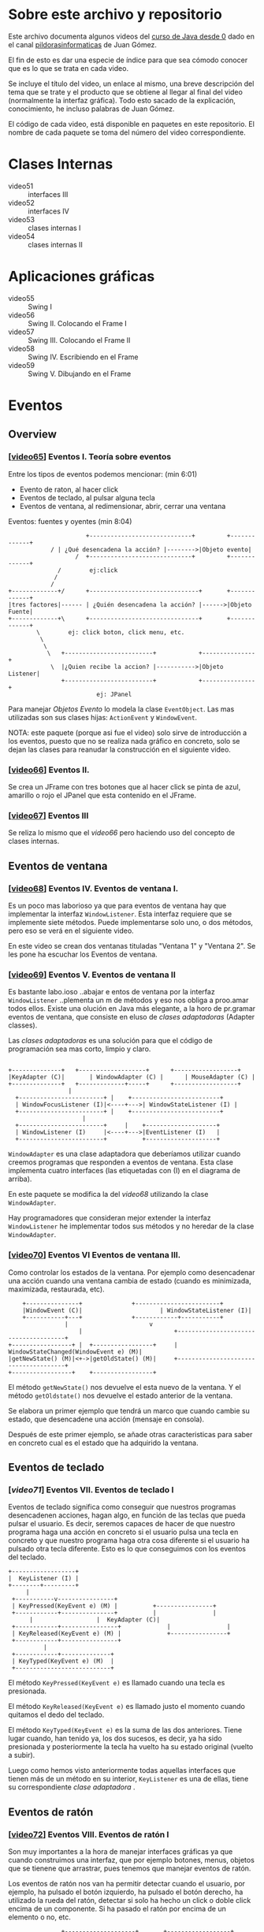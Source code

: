 * Sobre este archivo y repositorio
Este archivo documenta algunos videos del [[https://www.youtube.com/watch?v%3DcoK4jM5wvko&list%3DPLU8oAlHdN5BktAXdEVCLUYzvDyqRQJ2lk][curso de Java desde 0]] dado
en el canal [[https://www.youtube.com/user/pildorasinformaticas/featured][pildorasinformaticas]] de Juan Gómez.

El fin de esto es dar una especie de índice para que sea cómodo
conocer que es lo que se trata en cada video.

Se incluye el título del video, un enlace al mismo, una breve
descripción del tema que se trate y el producto que se obtiene al
llegar al final del video (normalmente la interfaz gráfica). Todo esto
sacado de la explicación, conocimiento, he incluso palabras de Juan
Gómez.

El código de cada video, está disponible en paquetes en este
repositorio. El nombre de cada paquete se toma del número del video
correspondiente.

* Clases Internas
- video51 :: interfaces III
- video52 :: interfaces IV
- video53 :: clases internas I
- video54 :: clases internas II

* Aplicaciones gráficas
- video55 :: Swing I
- video56 :: Swing II. Colocando el Frame I
- video57 :: Swing III. Colocando el Frame II
- video58 :: Swing IV. Escribiendo en el Frame
- video59 :: Swing V. Dibujando en el Frame

* Eventos

** Overview
*** [[[https://www.youtube.com/watch?v%3Db8rkMBnXuwk&index%3D65&list%3DPLU8oAlHdN5BktAXdEVCLUYzvDyqRQJ2lk][video65]]] Eventos I. Teoría sobre eventos
Entre los tipos de eventos podemos mencionar: (min 6:01)
- Evento de raton, al hacer click
- Eventos de teclado, al pulsar alguna tecla
- Eventos de ventana, al redimensionar, abrir, cerrar una ventana

Eventos: fuentes y oyentes (min 8:04)

#+BEGIN_EXAMPLE
                          +-----------------------------+         +-------------+
  		        / | ¿Qué desencadena la acción? |-------->|Objeto evento|
                       /  +-----------------------------+         +-------------+
 	              /	       ej:click
 	             /
 	            /
    +-------------+/      +-------------------------------+       +-------------+
    |tres factores|------ | ¿Quién desencadena la acción? |------>|Objeto Fuente|
    +-------------+\	  +-------------------------------+       +-------------+
 		    \	     ej: click boton, click menu, etc.
 		     \
 		      \
 		       \   +-------------------------+            +---------------+
 		        \  |¿Quien recibe la accion? |----------->|Objeto Listener|
 		           +-------------------------+	          +---------------+
 		                     ej: JPanel
#+END_EXAMPLE

Para manejar /Objetos Evento/ lo modela la clase =EventObject=. Las
mas utilizadas son sus clases hijas: =ActionEvent= y =WindowEvent=.

NOTA: este paquete (porque asi fue el video) solo sirve de introducción
a los eventos, puesto que no se realiza nada gráfico en concreto, solo
se dejan las clases para reanudar la construcción en el siguiente video.


*** [[[https://www.youtube.com/watch?v%3DzwSub29uORc&list%3DPLU8oAlHdN5BktAXdEVCLUYzvDyqRQJ2lk&index%3D66][video66]]] Eventos II.
Se crea un JFrame con tres botones que al hacer click se pinta de
azul, amarillo o rojo el JPanel que esta contenido en el JFrame.

*** [[[https://www.youtube.com/watch?v%3DR8fnLtVuLxA&list%3DPLU8oAlHdN5BktAXdEVCLUYzvDyqRQJ2lk&index%3D67][video67]]] Eventos III
Se reliza lo mismo que el /video66/ pero haciendo uso del concepto de
clases internas.

** Eventos de ventana

*** [[[https://www.youtube.com/watch?v%3DR8fnLtVuLxA&list%3DPLU8oAlHdN5BktAXdEVCLUYzvDyqRQJ2lk&index%3D67][video68]]] Eventos IV. Eventos de ventana I.
Es un poco mas laborioso ya que para eventos de ventana hay que
implementar la interfaz =WindowListener=. Esta interfaz requiere que se
implemente siete métodos. Puede implementarse solo uno, o dos métodos,
pero eso se verá en el siguiente video.

En este video se crean dos ventanas tituladas "Ventana 1" y "Ventana
2". Se les pone ha escuchar los Eventos de ventana.

*** [[[https://www.youtube.com/watch?v%3DQZrNfAJG3fA&list%3DPLU8oAlHdN5BktAXdEVCLUYzvDyqRQJ2lk&index%3D69][video69]]] Eventos V. Eventos de ventana II
Es bastante labo.ioso ..abajar e entos de ventana por la interfaz
=WindowListener= ..plementa un m      de métodos y eso nos obliga a
proo.amar todos ellos. Existe una  olución en Java más elegante, a la
horo de pr.gramar eventos de ventana, que consiste en eluso de /clases
adaptadoras/ (Adapter classes).

Las /clases adaptadoras/ es una solución para que el código de
programación sea mas corto, limpio y claro.

#+BEGIN_EXAMPLE

   +--------------+	  +-------------------+		 +------------------+
   |KeyAdapter (C)|  	  | WindowAdapter (C) | 	 | MouseAdapter (C) |
   +--------------+	  +-------------+-----+		 +------------------+
					|
	 +------------------------+	|    +-------------------------+
	 | WindowFocusListener (I)|<----+--->| WindowStateListener (I) |
	 +------------------------+	|    +-------------------------+
				        |
	 +------------------------+     |    +--------------------+
	 | WindowListener (I)     |<----+--->|EventListener (I)   |
	 +------------------------+          +--------------------+
#+END_EXAMPLE

=WindowAdapter= es una clase adaptadora que deberíamos utilizar cuando
creemos programas que responden a eventos de ventana. Esta clase
implementa cuatro interfaces (las etiquetadas con (I) en el diagrama
de arriba).

En este paquete se modifica la del /video68/  utilizando la
clase =WindowAdapter=.

Hay programadores que consideran mejor extender la interfaz
=WindowListener= he implementar todos sus métodos y no heredar de la
clase =WindowAdapter=.

*** [[[https://www.youtube.com/watch?v%3DH_1kldp-d7I&index%3D70&list%3DPLU8oAlHdN5BktAXdEVCLUYzvDyqRQJ2lk][video70]]] Eventos VI Eventos de ventana III.
Como controlar los estados de la ventana. Por ejemplo como
desencadenar una acción cuando una ventana cambia de estado (cuando es
minimizada, maximizada, restaurada, etc).

#+BEGIN_EXAMPLE
	   +---------------+			  +------------------------+
  	   |WindowEvent (C)|   	                  | WindowStateListener (I)|
	   +-----------+---+			  +------------+-----------+
     		       |				       v
                       |                          +--------------------------------------+
   +-----------------+ |  +-----------------+     | WindowStateChanged(WindowEvent e) (M)|
   |getNewState() (M)|<+->|getOldState() (M)|     +--------------------------------------+
   +-----------------+	  +-----------------+
#+END_EXAMPLE

El método =getNewState()= nos devuelve el esta nuevo de la ventana. Y
el método =getOldstate()= nos devuelve el estado anterior de la
ventana.

Se elabora un primer ejemplo que tendrá un marco que cuando cambie su
estado, que desencadene una acción (mensaje en consola).

Después de este primer ejemplo, se añade otras caracteristicas para
saber en concreto cual es el estado que ha adquirido la ventana.

** Eventos de teclado

*** [[[Eventos%20VII.%20Eventos%20de%20teclado%20I][video71]]] Eventos VII. Eventos de teclado I
Eventos de teclado significa como conseguir que nuestros programas
desencadenen acciones, hagan algo, en función de las teclas que pueda
pulsar el usuario. Es decir, seremos capaces de hacer de que nuestro
programa haga una acción en concreto si el usuario pulsa una tecla en
concreto  y que nuestro programa haga otra cosa diferente si el
usuario ha pulsado otra tecla diferente. Esto es lo que conseguimos
con los eventos del teclado.

#+BEGIN_EXAMPLE
	+------------------+
	|  KeyListener (I) |
	+--------+---------+
		 |
     +-----------v----------------+
     | KeyPressed(KeyEvent e) (M) |		     +----------------+
     +------------+---------------+		     |         	      |
		  |				     |  KeyAdapter (C)|
     +------------+----------------+		     |                |
     | KeyReleased(KeyEvent e) (M) |		     +----------------+
     +------------+----------------+
       		  |
     +------------+--------------+
     | KeyTyped(KeyEvent e) (M)  |
     +---------------------------+
#+END_EXAMPLE

El método =KeyPressed(KeyEvent e)= es llamado cuando una tecla es
presionada.

El método =KeyReleased(KeyEvent e)= es llamado justo el momento cuando
quitamos el dedo del teclado.

El método =KeyTyped(KeyEvent e)= es la suma de las dos
anteriores. Tiene lugar cuando, han tenido ya, los dos sucesos, es
decir, ya ha sido presionada y posteriormente la tecla ha vuelto ha su
estado original (vuelto a subir).

Luego como hemos visto anteriormente todas aquellas interfaces que
tienen más de un método en su interior, =KeyListener= es una de ellas,
tiene su correspondiente /clase adaptadora/ .

** Eventos de ratón

*** [[[https://www.youtube.com/watch?v%3DSMLwQxlPa9w&list%3DPLU8oAlHdN5BktAXdEVCLUYzvDyqRQJ2lk&index%3D72][video72]]] Eventos VIII. Eventos de ratón I
Son muy importantes a la hora de manejar interfaces gráficas ya que
cuando construimos una interfaz, que por ejemplo botones, menus,
objetos que se tienene que arrastrar,  pues tenemos que manejar
eventos de ratón.

Los eventos de ratón nos van ha permitir detectar  cuando el usuario,
por ejemplo, ha pulsado el botón izquierdo, ha pulsado el botón
derecho, ha utilizado la rueda del ratón, detectar si solo ha hecho un
click o doble click encima de un componente. Si ha pasado el ratón por
encima de un elemento o no, etc. 

#+BEGIN_EXAMPLE
		       +--------------------+	    +------------------+
		       | MouseListener (I)  |-------| MouseAdapter (C) |
		       +--------------+-----+	    +------------------+
				      |
+-------------------------------+     |       +------------------------------+
| mouseClicked(MouseEvent e) (M)|-----+-------| mouseExited(MouseEvent e) (M)|
+-------------------------------+     |       +------------------------------+
				      |
				      |
+-------------------------------+     |       +-------------------------------+
| mouseEntered(MouseEvent e) (M)|-----+-------| mousePressed(MouseEvent e) (M)|
+-------------------------------+     |       +-------------------------------+
				      |
				      |
                                      |       +--------------------------------+
 				      +-------| mouseReleased(MouseEvent e) (M)|
                                              +--------------------------------+
#+END_EXAMPLE

=mousePressed= desencadena la acción justo cuando pulsamos el botón
del ratón.

=mouseReleased= desencadena la acción justo después cuando el usuario
quita el dedo del ratón.

=mouseClicked= es invocado y desencadena la acción cuando ya han
tenido lugar los dos anteriores =mousePressed= y =mouseReleased=.

=mouseEntered= desencadena la acción cuando el ratón entra o pasa
encima de cierto componente que este a la escucha, por ejemplo un
botón o una imágen.

=mouseExited= al contrario de =mouseEntered=, se desencadena la acción
cuando estamos en un componente y arrastrando el ratón salimos de ese
elemento.

*** [[[https://www.youtube.com/watch?v%3D9Zflg2FnVjo&index%3D73&list%3DPLU8oAlHdN5BktAXdEVCLUYzvDyqRQJ2lk][video73]]] Eventos IX. Eventos de ratón II
Veremos que métodos y que campos de clase utilizar, pertenecientes a
la clase =MouseEvent=, pues para detectar cosas como por ejemplo:
dónde ha hecho click el usuario dentro de un componente, para saber
donde esta situado el ratón en un momento en concreto, para saber si
ha pulsado el botón izquierdo o derecho, cuantos clicks ha hecho. Todo
esto lo controlamos con métodos pertenecientes a la clase
=MouseEvent=.

#+BEGIN_EXAMPLE
		      +--------------------+
		      |   MouseEvent (C)   |
		      +-------+------------+
		     	      |
+-------------------+	      |	     +----------------------+
| BUTTON1_DOWN_MASK |---------+------| getX() (M)           |
+-------------------+	      |      +----------------------+
		     	      |      +----------------------+
		     	      |------| getY() (M)           |
+-------------------+	      |      +----------------------+
| BUTTON2_DOWN_MASK |---------+      +----------------------+
+-------------------+ 	      |------| getModifiersEx() (M) |
		     	      |      +----------------------+
		     	      |      +----------------------+
+-------------------+	      |------+ getClickCount() (M)  |
| BUTTON3_DOWN_MASK |---------+      +----------------------+
+-------------------+
#+END_EXAMPLE

Hay otra interface muy interesante para controlar los eventos cuando
el ratón está en movimiento. Esta interface es
=MouseMotionListener=. En este paquete este se implementa con la clase
=EventoDeRatonMovimiento=.


** Eventos de foco

*** [[[https://www.youtube.com/watch?v%3DLMhk2Z7PcoE&index%3D74&list%3DPLU8oAlHdN5BktAXdEVCLUYzvDyqRQJ2lk][video74]]] Eventos X. Eventos de foco I
Por ejemplo cuando hay dos ventanas abiertas de una misma aplicación,
la ventana de foco o enfocada es la que está seleccionada.

Esto es lo que se ve en este paquete, como manejar los eventos de
foco, es decir, como hacer que se desencadene una acción cuando un
componente pues adquiere o pierde el foco, y tambien cuando una ventana
adquiere o pierde el foco.

Eventos de foco orientado a componentes:
#+BEGIN_EXAMPLE
		   +--------------------+	 +-------------------+
 		   |  FocusListener (I) |--------|  focusAdapter (C) |
		   +----------------+---+	 +-------------------+
				    |
				    |
+------------------------------+    |	   +---------------------------+
|focusGained(FocusEvent e) (M) |----+------|focusLost(FocusEvent e) (M)|
+------------------------------+	   +---------------------------+
#+END_EXAMPLE


Eventos de foco orientado a Ventana:
#+BEGIN_EXAMPLE
		       +-------------------------+   +-------------------+
		       |  WindowFocusListener (I)|---|  WindowAdapter (C)|
		       +-------------------------+   +-------------------+
				       |
				       |
+-----------------------------------+  |   +---------------------------------+
|windowGainedFocus(FocusEvent e) (M)|--+---|windowLostFocus(FocusEvent e) (M)|
+-----------------------------------+      +---------------------------------+
#+END_EXAMPLE

En este paquete se da un ejemplo de perdida y ganancia de foco con
componentes, haciendo que cuando un JTextField cambia hacia otro se
haga algo en la consola.

*** [[[https://www.youtube.com/watch?v%3DNvNZNEVWYO8&index%3D75&list%3DPLU8oAlHdN5BktAXdEVCLUYzvDyqRQJ2lk][video75]]] Eventos XI. Eventos de foco II
En este paquete se muestra la perdida y ganancia de foco pero con
ventanas. Se crean dos JFrames y que muestre un mensaje en la barra de
titulo el JFrame que tenga el foco.


** Multiples fuentes de eventos

*** [[[https://www.youtube.com/watch?v%3DYSCNtyNqizk&index%3D76&list%3DPLU8oAlHdN5BktAXdEVCLUYzvDyqRQJ2lk][video76]]] Eventos XII. Múltiples fuentes I
Por ejemplo cuando se quiere poner en negrita una palabra en
Word. Para esto puede haber dos fuentes. Una es el botón de
negrita. La otra fuente podría ser la tecla Ctrl+N. Entonces tenemos
dos fuentes para un mismo oyente que ejecute la acción de poner la
palabra en negrita.

Para esto se utiliza la interfaz =Action= de la API de Java.

#+BEGIN_EXAMPLE
 +-----------------------------------+	    +-----------+     +------------------+
 |actionPerformed(ActionEvent evento)|------|Action (I) |     | AbstractAction(C)|
 +-----------------------------------+	    +-----------+     +------------------+
					        |     
 +--------------------------+			|	+-----------------------+
 |setEnabled(boolean b) (M) |-------------------+-------|isEnable(boolean b) (M)|
 +--------------------------+		        |	+-----------------------+
					        |
 +----------------------------------------+     |      +----------------------------+
 |putValue(String clave, Object valor) (M)|-----+------| getValue(String clave) (M) |
 +----------------------------------------+     |      +----------------------------+
					        |
 +---------------------------------+	       	| 	+----------------------------------+
 |addPropertyChangedListener(Proper|            |       |removePropertyChangedListener(Pro |
 |tyChangedListener oyente) (M)    |------------+-------|pertyChangedListener oyente)  (M) |
 +---------------------------------+		 	+----------------------------------+
#+END_EXAMPLE

La clase =AbstractAction= implementa seis métodos de la interfaz
=Action=, y no implementa el método =actionPerformed(ActionEvent
e)=. Con esto, si no queremos programar los seis métodos al
implementar en alguna nuestra clase, lo que tendríamos que hacer, en
su lugar, es heredar de =AbstractAction= y luego sobre escribir el
método que queramos programar en nuestra clase.

En este paquete se crea un JPanel que tiene tres botones y pulsando en
cada uno de ellos el JPanel se pintara de un color dependiendo de que
botón fue pulsado. Esto es lo mismo de lo que se hizo en los paquetes
~video66~ y ~video67~ solo que, aquí, con la novedad de que también se
pintará si se realiza una combinación de teclas.

*** [[[https://www.youtube.com/watch?v%3D8FQnwZrr8Ck&index%3D77&list%3DPLU8oAlHdN5BktAXdEVCLUYzvDyqRQJ2lk][video77]]] Eventos XIII. Múltiples fuentes II
continua con el ejemplo del ~video76~. 

*** [[[https://www.youtube.com/watch?v%3DsY1CWJlqsSU&index%3D78&list%3DPLU8oAlHdN5BktAXdEVCLUYzvDyqRQJ2lk][video78]]] Eventos XIV. Múltiples fuentes III
continua con el ejemplo del ~video77~. Hasta es este punto se han
creado tres botones con una imagen, una descripción que aparece cuando
se pune el cursor sobre el botón y un texto. Cuando se da click a
culquier botón, se pinta el fondo con el color que indique el botón.

Faltaría pues (se hace en el siguiente video) que además de que el
fondo cambie cuando se le da click en el botón correspondiente,
también ejecute la acción cuando se presione cierta combinación de
teclas.

*** [[[https://www.youtube.com/watch?v%3DNkyt5DT2mA0&list%3DPLU8oAlHdN5BktAXdEVCLUYzvDyqRQJ2lk&index%3D79][video79]]] Eventos XV. Múltiples fuentes IV

Lo que se hace en este paquete es tener un objeto oyente, que seguirá
siendo el JPanel, pero tener dos objetos fuente, es decir, además de
el correspondiente botón, pues, también asignar como segundo objeto
fuente de evento, una combinación de eventos. Por ejemplo con Ctrl+A
se pinte el fondo de amarillo, con Ctrl+B de azul y Ctrl+R de rojo.

Con esto tendríamos que la acción de pintar el fondo del JPanel puede
realizarse de dos formas diferentes: desde sus botones
correspondientes y desde una combinación de teclas.

Los pasos ha seguir para realizar la asignación de acciones al teclado
son:

1. Crear mapa de entrada. Cual va a ser el objeto que tenga el foco,
   sobre que objeto va ha insidir la combinación de teclas. Las clases
   que se utilizan en este paso son: =InputMap=, =getInputMap(int
   condicion)= de la clase =JComponenet=.
2. Crear combinación de teclas. Las clases que se utiliza =static
   getKeyStroke(String s)= de la clase =KeyStroke=.
3. Asignar combinación de teclas a objeto. La clase que se utiliza:
   =put(KeyStroke, Object)=.
4. Asignar objeto a acción. Se utiliza =put(Object, accion)= de la
   clase =ActionMap=.

*** [[[https://www.youtube.com/watch?v%3DsmJg5QjlBpU&list%3DPLU8oAlHdN5BktAXdEVCLUYzvDyqRQJ2lk&index%3D80][video80]]] Eventos XVI. Múltiples oyentes

#+BEGIN_EXAMPLE
							     +----------+
  +--------+						     | Oyente 1 |
  |Fuente 1|--					  evento   /-+----------+
  +--------+  \-evento				         /-  
	        \-				      /--    
		  \-				    /-	     
  +--------+  evento\+--------+		+--------+-- evento  +----------+
  |Fuente 2|---------| Oyente |		|Fuente 1|-----------|Oyente 2  |
  +--------+	    /+--------+		+--------+  	     +----------+
		  /-				  -\	     
	        /-				    -\ evento
	       /evento				      --\
  +--------+ /-						 -\  +----------+
  |Fuente 3|/						   --| Oyente 3 |
  +--------+						     +----------+
#+END_EXAMPLE

Siguiendo el ejemplo del ~video79~ teníamos un oyente que era el
JPanel que cambiaba de color. Teníamos dos fuentes. Una era el botón
del color correspondiente y la otra era el teclado.

Lo que se ve en este paquete es un escenario que es justamente lo
contrario. Es decir tener una unica fuente, esta fuente descencadena
un evento, y este evento es escuchado por varios oyentes.

Va a consistir en un marco (JFrame) que tendra dos botones. Un botón
nuevo y un botón de cerrar. Cuando pulsemos en el botón de /nuevo/ que
genere una ventana nueva. Cuando se presione el botón cerrar va ha
descencadenar un evento, este evento va ha ser escuchado por tres
oyentes diferentes (las ventanas abiertas con el botón /nuevo/).

* Layouts

** [[[https://www.youtube.com/watch?v%3DFr8lqCKwjmM&index%3D81&list%3DPLU8oAlHdN5BktAXdEVCLUYzvDyqRQJ2lk][video81]]] Layouts I. Componentes Swing
Se crean tres botones y se utiliza la clase =FlowLayout= para posicionar
los componenetes dentro de un JPanel que esta dentro del JFrame
principal.

** [[[https://www.youtube.com/watch?v%3DFAOGZuvvwrE&list%3DPLU8oAlHdN5BktAXdEVCLUYzvDyqRQJ2lk&index%3D82][video82]]] Layouts II
Se crean cinco JButton's y se disponen en dos paneles llamados
~PanelLayout~ y ~PanelLayout2~ luego estos cinco botones se dispones
en los dos paneles y se les aplica diferentes disposiciones
=FlowLayout= y =BorderLayout=.

Por defecto los componentes se encuentran en disposición =FlowLayout=
y centrado.

** [[[https://www.youtube.com/watch?v%3DPy96zzymLA4&index%3D83&list%3DPLU8oAlHdN5BktAXdEVCLUYzvDyqRQJ2lk][video83]]] Layouts III
En este paquete se ve otra disposición denominada =GridLayout=, que lo
que hace es dejar nuestro contenedor en forma de rejilla. Es decir,
dejarlo en una especie de filas y columnas de tal forma nos quedan una
especie de celdas para colocar en ellos los componentes Swing.

El ejemplo para aplicar el =GridLayout= es una calculadora, el cual,
solo se deja hecho la interfaz gráfica, para continuar en el siguiente paquete.

** [[[https://www.youtube.com/watch?v%3DsT7UZM8yliE&list%3DPLU8oAlHdN5BktAXdEVCLUYzvDyqRQJ2lk&index%3D84][video84]]] Layouts IV
Se continua con el ejemplo, iniciado en el paquete anterior, de
utilizar un =GridLayout= para realizar la interfaz gráfica de una
calculadora. En este paquete se le añade la funcionalidad a los
botones.

Esta funcionalidad consiste en que cuando se pulsa un número, se
muestre en la pantalla este número. Luego si se pulsa otro número se
concatena el texto anterior con el actual.

Los botones de operaciones (*,/,+,-) no se le agrega aún. Esto se hará
en el próximo paquete.

** [[[https://www.youtube.com/watch?v%3DQ2bzRMcE2Jk&list%3DPLU8oAlHdN5BktAXdEVCLUYzvDyqRQJ2lk&index%3D85][video85]]] Layouts V
Se continua con la calculadora iniciada en el paquete ~video83~,
y siguida en ~video84~.

En este paquete se termina con la calculadora, poniendole
puncionalidad a los botones de operaciones (*,/,+,-).

* Componentes Swing

** Cuadros de texto
Cuando se dice "cuadros de texto" se puede referir a =JTextField= o
bien a =JPasswordfield=. Por cierto que el segundo hereda del
primero. Se caracterizan por tener una sola línea de texto.

*** [[[https://www.youtube.com/watch?v%3Dpl_FZDDDPZY&index%3D86&list%3DPLU8oAlHdN5BktAXdEVCLUYzvDyqRQJ2lk][video86]]] Cuadros de texto I

#+BEGIN_EXAMPLE
		      +----------------------+   
		      |  JTextComponent (CA) |   
		      +----------------------+   
				|	       
				|	       
+-----------------------+	| 	       	+----------------+
|void setText(String t) |-------+---------------| void getText() |
+-----------------------+    	| 		+----------------+
				|
				|
				|
				|
	 +---------------+	|	       +---------------+
	 | JTextField (C)|------+--------------| JTextArea (C) |
	 +---------------+		       +---------------+

(C): clase
(CA): clase abstracta
#+END_EXAMPLE

En este paquete se crea un marco el cual pone un =JTextField= y un
=JButton=. Cuando se le da click en el botón, captura el texto dentro
del =JTextfield= y lo imprime en consola. La continuación de este
ejemplo se realiza en el paquete ~video87~ para validar una dirección
de correo electrónico  en el =JTextField=.

*** [[[https://www.youtube.com/watch?v%3DFgt_ysSAXn8&list%3DPLU8oAlHdN5BktAXdEVCLUYzvDyqRQJ2lk&index%3D87][video87]]] Cuadros de texto II
Se realiza la continuación del ejemplo el paquete ~video86~, y se le
extiende colocando una validación de una dirección de e-mail en
función de que si tiene '@' o no la tiene.

*** [[[https://www.youtube.com/watch?v%3D-Q_gHYLTRPQ&index%3D88&list%3DPLU8oAlHdN5BktAXdEVCLUYzvDyqRQJ2lk][video88]]] Eventos en cuadros de texto I
Cambios en un =JTextField=. ¿Cómo gestionamos el evento?

#+BEGIN_EXAMPLE
 +-------------------+						      +-------------------+
 |JTextComponent (CA)|--------+			            +---------|ReceptoraEvento (C)|
 +-------------------+	      |				    |	      +-------------------+
	   |		+-------------+		 +---------------------+
	   | 		|getDocument()|		 | DocumentListener (I)|
	   | 		+-------------+		 +---------+-----------+
	   |						   |	   
    +--------------+					   |	   +--------------+
    |JTextField (C)|	      +-------+			   +-------|removeUpdate()|
    +--------------+	      | ---  \|			   |	   +--------------+
			      | ---   |			   |	   +---------------+
			      | ---   |			   +-------|insertUpdate() |
			      +-------+			   |	   +---------------+
 +---------------------+    +------------+		   |	   +---------------+
 |addDocumentListener()|----|Document (I)|		   +-------|changedUpdate()|
 +---------------------+    +------------+			   +---------------+

CA: clase abstracta
I: interface
C: clase
#+END_EXAMPLE

~Document~ es una representación del texto que tiene el =JTextField=.

El método =removeUpdate()= se ejecuta cuando dentro del =JTextField=
se elimina texto.

El método =insertUpdate()= se ejecuta cuando dentro del =JTextField=
se inserta texto.

El método =changedUpdate()= se ejecuta, cuando el textro dentro del
=JTextField=, modifica alguna de sus propiedades (negritas, cursiva,
tamaños, etc).

La clase =JTextField= tiene el método =getDocument()= que aplicandolo
sobre un objeto =JTextField= lo que hace es devolvernos un =Document=
y a ese =Document= le podemos aplicar el método =addDocumentListener=.

En este paquete se crea un =JFrame= con un =JPanel= conteniendo un
=JTextfield=. A este último se le pone ha la escucha para que muestre
por consola cuando se ha añadido texto y cuando se le ha borrado texto
al mismo.

*** [[[https://www.youtube.com/watch?v%3DuQWVgMeOeHw&index%3D89&list%3DPLU8oAlHdN5BktAXdEVCLUYzvDyqRQJ2lk][video89]]] Eventos en cuadros de texto II
Se labora un ejemplo un poco más práctico con eventos para cuadros de
texto. Una aplicación gráfica que tenga un nombre de usuario, una
constraseña, esa contraseña deba de contener entre 8 y 12 caracteres y
en caso de que estemos introduciendo una contraseña con caracteres
incorrectos, pues, que la aplicación gráfica nos avise. 

El control para el cuadro de texto para contraseña es un
=JPasswordField=.

Mientras no se cumple el requisito que se muestre el fondo del
=JPasswordField= en rojo y cambie a blanco cuando ya cumpla.

** Áreas de texto
Cuando se dice "áreas de texto" refiere a =JTextArea=. Se
caracterizan por admitir varias líneas de texto.

*** [[[https://www.youtube.com/watch?v%3DqVDzPPUfpLI&list%3DPLU8oAlHdN5BktAXdEVCLUYzvDyqRQJ2lk&index%3D90][video90]]] Áreas de texto I
#+BEGIN_EXAMPLE
		       +---------------+		      
	+--------------+ JTextArea (C) |-----------------------
	|              +---------------+		      |
	|			|			      |
	|			|			      |
 +-----------+	     +---------------------+	       +---------------+
 | getText() |	     | setLineWrap(boolean)| 	       | getLineWrap() |
 +-----------+	     +---------------------+	       +---------------+

(C): clase
#+END_EXAMPLE

El método =getText()= devulve el texto que hay escrito en el área de
texto.

El método =setLineWrap()= establece si el área de texto tiene saltos
de línea o no los tiene.

El método =getLineWrap()= nos dice si el área de texto que estamos
evaluando tiene o no tiene saltos de línea.

Se contruye en un =JFrame= que tiene un =JPanel= con un
=JTextArea=. En el último el usuario escribirá. A continuación un
botón que pulsando en él nos pondrá en consola el texto que tiene el
área de texto.

*** [[[https://www.youtube.com/watch?v%3DeOblXyMw9wE&index%3D91&list%3DPLU8oAlHdN5BktAXdEVCLUYzvDyqRQJ2lk][video91]]] Áreas de texto II
Un ejemplo un poco más complejo. Se crea un =JTextArea= en la zona
central. En la parte inferior va un botón que inserta un texto por
defecto. Un segundo botón que quitará saltos de línea en el área de
texto.

Se incluye un /concepto nuevo/ respecto a los layouts que es establecer
un layout en el propio =JFrame= y no en un =Jpanel=, como se ha echo en
los anteriores paquetes, sin agregar =JPanel=.

Otra de las caracteristicas, en la codificación de este paquete, es
que no se crean clases por aparte para las clases oyentes de los
eventos de los botones, sino más bien se realiza todo en una clase.

** CheckBox

*** [[[https://www.youtube.com/watch?v%3DV-hmPZ8pDkM&index%3D92&list%3DPLU8oAlHdN5BktAXdEVCLUYzvDyqRQJ2lk][video92]]] CheckBox
#+BEGIN_EXAMPLE
		   +------------------+			
		   |  	              |			
	 +---------+   JCheckBox (C)  |----------------+
	 |	   |                  |		       |
	 |	   +------------------+		       |
	 |					       |
  +-------------+			      +---------------------+
  | isSelected()|			      | setSelected(boolean)|
  +-------------+			      +---------------------+

 (C): clase
#+END_EXAMPLE    

Estos dos métodos los hereda de =javax.swing.AbstractButton=. 

=isSelected()= permite determinar si la casilla de verificación estás
seleccionada o no lo está.

=setSelected()= permite seleccionar, desde código, seleccionar esa
casilla o no seleccionarlo.

En este paquete se establece un texto en la parte superior del marco y
luego en la parte inferior de este marco que aparezcan los dos
checkbox.

Estos checkbox permiten modificar algunas características del texto
que esta arriba, por ejemplo, el checkbox en la parte izquierda
inferior va ha establecer letra negrita para el texto. El otro
checkbox hace lo mismo pero con cursiva.

** Botones de radio

*** [[[https://www.youtube.com/watch?v%3DCWl3ihbT4I0&list%3DPLU8oAlHdN5BktAXdEVCLUYzvDyqRQJ2lk&index%3D93][video93]]] Botones de radio I
Los botones de radio son como los checkbox pero redondos. La
diferencia esta en que los checkbox puedes seleccionar varios a la
vez, mientras que los botones de radio solo una unica entre varias.


Clases implicadas para construir este tipo de objetos
#+BEGIN_EXAMPLE
+------------------+		  +------------------+
| JRadioButton (C) |		  |  ButtonGroup (C) |
+------------------+		  +------------------+
						      
       O Azul			    +-----------------+
				    |	  O Azul      |
       O Verde			    |         	      |
				    |     O Verde     |
       O Rojo			    |		      |
				    |     O Rojo      |
				    |		      |
				    +-----------------+
#+END_EXAMPLE

=JRadioButton= no permite construir uno de estos elementos, luego para
adquirir el comportamiento de que solo uno es posible seleccionar, es
menester utilizar la clase =Buttongroup=.

En este paquete se crean dos grupos de botones de radio. El primer
grupo son: azul, verde y rojo. El segundo grupo son: masculino y
feminino. Solo se crean las interfaces gráficas sin funcionalidad.

*** [[[https://www.youtube.com/watch?v%3DDxrcffniQKQ&index%3D94&list%3DPLU8oAlHdN5BktAXdEVCLUYzvDyqRQJ2lk][video94]]] Botones de radio II

En el centro del marco se coloca un texto.

En la parte inferior cuatro botones de radio etiquetados con pequeño,
mediano, grande y muy grande. Cuando se pulsa en algun boton de radio
el texto central cambia de tamaño conforme su etiqueta lo indique.

** ComboBox
*** [[[https://www.youtube.com/watch?v%3DMYdAW9f7YHk&list%3DPLU8oAlHdN5BktAXdEVCLUYzvDyqRQJ2lk&index%3D95][video95]]] ComboBox

#+BEGIN_EXAMPLE
		    +----------------+		      
       +------------|  JComboBox (C) |---------------+
       |	    +----------------+		     |
       |					     |
       |					     |
  +-----------+				   +--------------------+
  | addItem() |				   |  getSelectedItem() |
  +-----------+				   +--------------------+

(C): clase
#+END_EXAMPLE

=addItem()= no permite agregar elementos al menú desplegable

=getSelectedItem()= no permite obtener el elemento seleccionado.

En este paquete se crea un =JComboBox= en la parte superior
conteniendo un listado de tipos de letra. 

En el centro ira un texto por defecto.

Cuando se selecciona un tipo de letra del =JComboBox= el texto central
cambia de tipo de fuente de acuerdo al seleccionado.

Además, al =JCombobox= se le establece como editable, mediante el
método =setEditable(true)=, para hacer que el usuario pueda escribir
la fuente que quiera y luego presionar enter para que cambie el texto
central a ese tipo de fuente.

IMPORTANTE: las fuentes listadas en el =JComboBox= son del sistema
GNU/Linux por lo que si se quiere ejecutar en Windows se tendrá que
cambiar estos tipos de fuente listados en el =JCombobox= o de lo
contrario no realizará ninguna acción con se elija algún item.

** JSlider

*** [[[https://www.youtube.com/watch?v%3DXtoSO1yXgSc&list%3DPLU8oAlHdN5BktAXdEVCLUYzvDyqRQJ2lk&index%3D96][video96]]] JSlider I
Los JSlider también conocidos como controles deslizantes. Es el tipo
control que se puede deslizar de izquierda a derecha.

#+BEGIN_EXAMPLE
 	               	 			+-----------------+
                                       		|                 |
             +----------------------------------|    JSlider (C)  |------------------------------------+
             |                                  |                 |                                    |
             |                   	        +-----------------+	     			       |
             | 		 	            		 | 		        		       |
 	     | 		 		                 |        	  			       |
 	     | 		 		  +--------------+----------------+			       |
 	     | 		 		  |	                	  |			       |
 +----------------------+     +-------------------------+   +------------------------+ 	   +-----------+------------+
 |setPaintTicks(boolean)|     |setMajorTickSpacing(int) |   |setMinorTickSpacing(int)| 	   | setPaintLabels(boolean)|
 +----------------------+     +-------------------------+   +------------------------+ 	   +------------------------+

(C): clase
#+END_EXAMPLE

El método =setPaintTicks= se utiliza para imprimier las lineas de
división.

El método =setPaintLabels= se utiliza para que se impriman los valores
numéricos.

Los métodos =setMajorTickSpacing= y =setMinorTickSpacing= se utilizan
para determinar de cuanto en cuanto van las marcas.

En este paquete se crea un =JSlider= sin funcionalidad solo interfaz
gráfica.

*** [[[https://www.youtube.com/watch?v%3D3IV2SKV6H80&index%3D97&list%3DPLU8oAlHdN5BktAXdEVCLUYzvDyqRQJ2lk][video97]]] JSlider II
Lo que vamos ha ver en este paquete es como agregar intactividad ha
este componenete, es decir, arrastrando el =JSlider= responda a
eventos, o desencadene acciones mejor dicho. Se comienza con lo hecho
en el paquete anterior ~video96~.

Especificamente se crean un =JSlider= en la parte superior y un texto
central. A medida que cambie el =JSlider=, también lo hará en tamaño
del texto central.

Para controlar eventos el =JSlider= tiene el método
=addChangedListener(ChangeListener)=.

** JSpinner

*** [[[https://www.youtube.com/watch?v%3D06acFKm-kcQ&list%3DPLU8oAlHdN5BktAXdEVCLUYzvDyqRQJ2lk&index%3D98][video98]]] JSpinner I
Es un cuadro de texto con dos botones a la derecha que normalmente
contiene datos de tipo número, para aumentar o disminuir los números
con estos botones.

Para crear un control con estas características se usa

#+BEGIN_EXAMPLE
		+------------------+					   
		|                  |					   
        +-------|     JSpinner (C) |-------------------+		   
	|	|                  |		       |		   
	|	+------------------+		       |		   
	|			 		       |		   
	|			 		       |		   
	|			 		       |		   
	|			 		       |		   
  +--------------+		       +----------------------------------+
  |Jspinner() (c)|		       | Jspinner(SpinnerModel modelo) (c)|
  +--------------+		       +----------------------------------+

(C) : clase 
(c) : constructor
#+END_EXAMPLE 

Cuando se crea con el constructor por defecto =JSpinner()=, los
valores son numéricos del 0 al infinito.

Si se utiliza el segundo constructor =JSpinner(SpinnerModel modelo)=
se puede modelar de tal forma que en vez de valores numéricos puedan
ser de otros tipos como:

- fechas (se usa la clase =SpinnerDateModel=)
- valores de texto (se usa la clase =SpinnerListModel=)

En este paquete se crean cuatro =JSpinner= utilizando las diferentes
clases:

- JSpinner de lista :: cuatro primeros meses del mes utilizando
     =SpinnerListModel=.
- JSpinner de fecha :: manipula fechas
- JSpinner de lista de fuentes del sistema :: utiliza la misma clase
     =SpinnerListModel= solo que la lista de cadenas es las fuentes
     del sistema.
- JSpinner de números :: maneja números como lo hace por defecto solo
     que se utiliza la clase =SpinnerNumberModel= para tener un mejor
     control. Aqui se le indica que comienze en cinco y vaya de dos en
     dos. Como tope inferior se le indica a 0 y como tope superior se
     le indica a 10

Se colocaro estos controles solo para probar la interfaz que
proporciona =JSpinner=. No se le añade Eventos. Los eventos con
JSpinner se tratan en el siguiente paquete (~video99~).


*** [[[https://www.youtube.com/watch?v%3DnOisCjNznaE&index%3D99&list%3DPLU8oAlHdN5BktAXdEVCLUYzvDyqRQJ2lk][video99]]] JSpinner II

Se cambia el modelo del =JSpinner= para que, cuando se pulse el botón
de arriba, se decremente en vez de incrementar y cuando se pulse el
botón de abajo se incremente.

Para hacer esto tenemos que crear nuestro propio modelo, porque en
ninguno de los modelos, que podemos utilizar por defecto en java
(=SpinnerListModel=, =SpinnerDateModel=, =SpinnerNumberModel=), hace
que este comportamiento cambie.

En este paquete tambien se trata en concepto nuevo, muy importante y
quizá complejo: *las clases internas anónimas*.

** [[[https://www.youtube.com/watch?v%3DL_QzjDWoKDo&index%3D100&list%3DPLU8oAlHdN5BktAXdEVCLUYzvDyqRQJ2lk][video100]]] Creación de menús I
Para construir menús Swing, dentro de una aplicación Java, tenemos que
manejar fundamentalmente las clases:
- =JMenuBar=
- =JMenu=
- =JMenuItem=

El =JMenuBar= sirve como elemento de soporte en donde se colocarán los
objetos de =JMenu=. Y dentro de =JMenu= irán objetos de =JMenuItem=
para formar una especie de pestañas.

